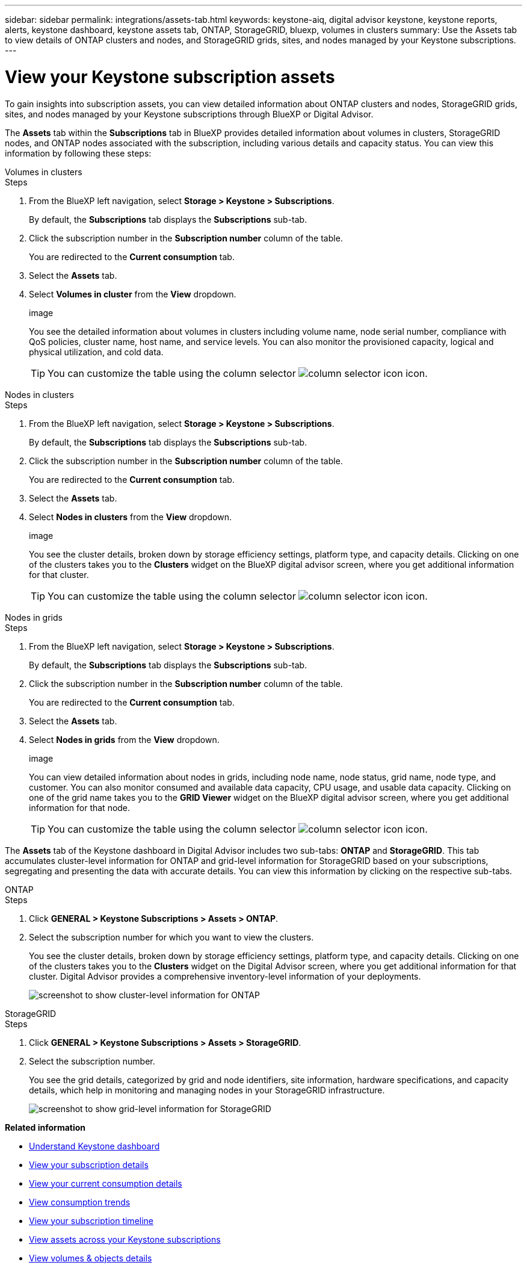 ---
sidebar: sidebar
permalink: integrations/assets-tab.html
keywords: keystone-aiq, digital advisor keystone, keystone reports, alerts, keystone dashboard, keystone assets tab, ONTAP, StorageGRID, bluexp, volumes in clusters
summary: Use the Assets tab to view details of ONTAP clusters and nodes, and StorageGRID grids, sites, and nodes managed by your Keystone subscriptions.
---

= View your Keystone subscription assets
:hardbreaks:
:nofooter:
:icons: font
:linkattrs:
:imagesdir: ../media/

[.lead]
To gain insights into subscription assets, you can view detailed information about ONTAP clusters and nodes, StorageGRID grids, sites, and nodes managed by your Keystone subscriptions through BlueXP or Digital Advisor.

The *Assets* tab within the *Subscriptions* tab in BlueXP provides detailed information about volumes in clusters, StorageGRID nodes, and ONTAP nodes associated with the subscription, including various details and capacity status. You can view this information by following these steps:

[role="tabbed-block"]
====
.Volumes in clusters
--
.Steps
. From the BlueXP left navigation, select *Storage > Keystone > Subscriptions*.
+
By default, the *Subscriptions* tab displays the *Subscriptions* sub-tab.
. Click the subscription number in the *Subscription number* column of the table.
+
You are redirected to the *Current consumption* tab.
. Select the *Assets* tab.
. Select *Volumes in cluster* from the *View* dropdown.
+
image
+
You see the detailed information about volumes in clusters including volume name, node serial number, compliance with QoS policies, cluster name, host name, and service levels. You can also monitor the provisioned capacity, logical and physical utilization, and cold data.
+
TIP: You can customize the table using the column selector image:column-selector.png[column selector icon] icon. 
--

.Nodes in clusters
--
.Steps
. From the BlueXP left navigation, select *Storage > Keystone > Subscriptions*.
+
By default, the *Subscriptions* tab displays the *Subscriptions* sub-tab.
. Click the subscription number in the *Subscription number* column of the table.
+
You are redirected to the *Current consumption* tab.
. Select the *Assets* tab.
. Select *Nodes in clusters* from the *View* dropdown.
+
image
+
You see the cluster details, broken down by storage efficiency settings, platform type, and capacity details. Clicking on one of the clusters takes you to the *Clusters* widget on the BlueXP digital advisor screen, where you get additional information for that cluster. 
+
TIP: You can customize the table using the column selector image:column-selector.png[column selector icon] icon. 
--

.Nodes in grids
--
.Steps
. From the BlueXP left navigation, select *Storage > Keystone > Subscriptions*.
+
By default, the *Subscriptions* tab displays the *Subscriptions* sub-tab.
. Click the subscription number in the *Subscription number* column of the table.
+
You are redirected to the *Current consumption* tab.
. Select the *Assets* tab.
. Select *Nodes in grids* from the *View* dropdown.
+
image
+
You can view detailed information about nodes in grids, including node name, node status, grid name, node type, and customer. You can also monitor consumed and available data capacity, CPU usage, and usable data capacity. Clicking on one of the grid name takes you to the *GRID Viewer* widget on the BlueXP digital advisor screen, where you get additional information for that node. 
+
TIP: You can customize the table using the column selector image:column-selector.png[column selector icon] icon. 
--
====

The *Assets* tab of the Keystone dashboard in Digital Advisor includes two sub-tabs: *ONTAP* and *StorageGRID*. This tab accumulates cluster-level information for ONTAP and grid-level information for StorageGRID based on your subscriptions, segregating and presenting the data with accurate details. You can view this information by clicking on the respective sub-tabs.

[role="tabbed-block"]
====
.ONTAP
--
.Steps
. Click *GENERAL > Keystone Subscriptions > Assets > ONTAP*.
. Select the subscription number for which you want to view the clusters.
+
You see the cluster details, broken down by storage efficiency settings, platform type, and capacity details. Clicking on one of the clusters takes you to the *Clusters* widget on the Digital Advisor screen, where you get additional information for that cluster. Digital Advisor provides a comprehensive inventory-level information of your deployments.
+
image:assets-tab-3.png[screenshot to show cluster-level information for ONTAP ]

--
.StorageGRID
--
.Steps
. Click *GENERAL > Keystone Subscriptions > Assets > StorageGRID*.
. Select the subscription number.
+
You see the grid details, categorized by grid and node identifiers, site information, hardware specifications, and capacity details, which help in monitoring and managing nodes in your StorageGRID infrastructure.
+
image:assets-tab-storagegrid.png[screenshot to show grid-level information for StorageGRID]

--
====


*Related information*

* link:../integrations/dashboard-overview.html[Understand Keystone dashboard]
* link:../integrations/subscriptions-tab.html[View your subscription details]
* link:../integrations/current-usage-tab.html[View your current consumption details]
* link:../integrations/consumption-tab.html[View consumption trends]
* link:../integrations/subscription-timeline.html[View your subscription timeline]
* link:../integrations/assets.html[View assets across your Keystone subscriptions]
* link:../integrations/volumes-objects-tab.html[View volumes & objects details]
